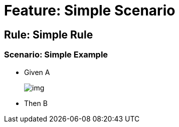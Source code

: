 = Feature: Simple Scenario

== Rule: Simple Rule

=== Scenario: Simple Example
* Given A
+
image:img.png[]
* Then B